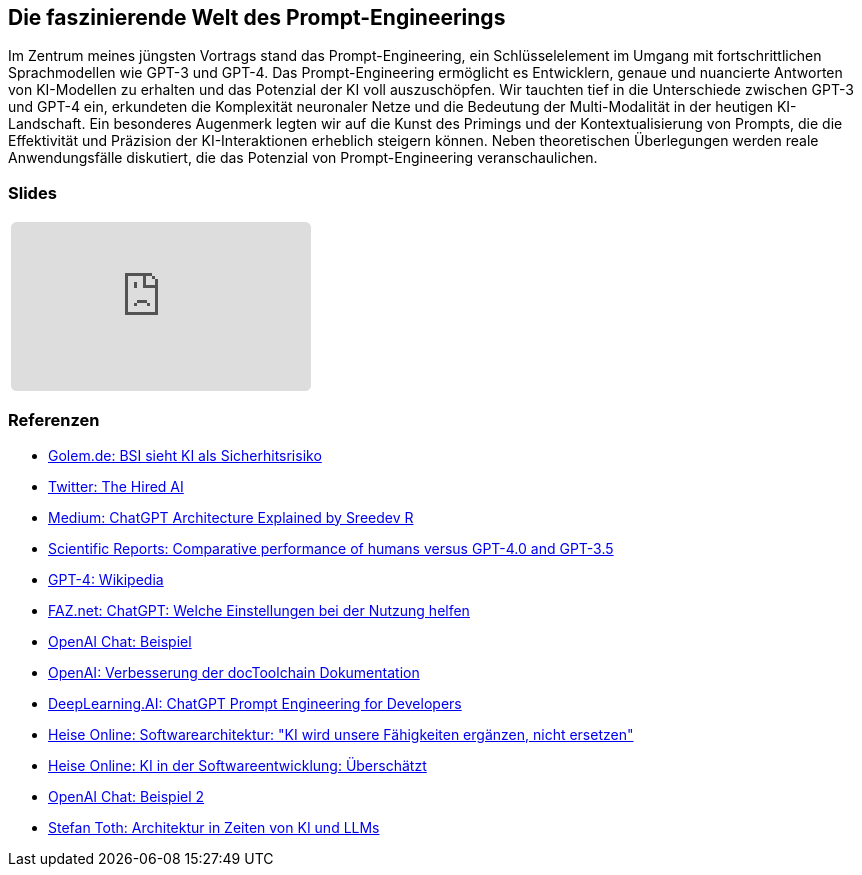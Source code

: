 :jbake-title: Prompt-Engineering
:jbake-card: Die faszinierende Welt des Prompt-Engineerings
:jbake-date: 2023-11-08
:jbake-type: post
:jbake-tags: javascript, vue
:jbake-status: published
:jbake-menu: Blog
:jbake-discussion: 1076
:jbake-author: Ralf D. Mueller
:jbake-teaser-image: profiles/Ralf-D.-Mueller.png
:jbake-tags: chatgpt, prompt-egineering


== Die faszinierende Welt des Prompt-Engineerings

Im Zentrum meines jüngsten Vortrags stand das Prompt-Engineering, ein Schlüsselelement im Umgang mit fortschrittlichen Sprachmodellen wie GPT-3 und GPT-4.
Das Prompt-Engineering ermöglicht es Entwicklern, genaue und nuancierte Antworten von KI-Modellen zu erhalten und das Potenzial der KI voll auszuschöpfen. 
Wir tauchten tief in die Unterschiede zwischen GPT-3 und GPT-4 ein, 
erkundeten die Komplexität neuronaler Netze und die Bedeutung der Multi-Modalität in der heutigen KI-Landschaft. 
Ein besonderes Augenmerk legten wir auf die Kunst des Primings und der Kontextualisierung von Prompts, 
die die Effektivität und Präzision der KI-Interaktionen erheblich steigern können. 
Neben theoretischen Überlegungen werden reale Anwendungsfälle diskutiert, die das Potenzial von Prompt-Engineering veranschaulichen. 

=== Slides

[cols="1", width=100%]
|===
a|
++++
<iframe class="speakerdeck-iframe" frameborder="0" src="https://speakerdeck.com/player/f9d4a4977c4d4cc2a055a5f1687e5e56" title="Spock and AsciiDoc - ein perfektes Paar" allowfullscreen="true" style="border: 0px; background: padding-box padding-box rgba(0, 0, 0, 0.1); margin: 0px; padding: 0px; border-radius: 6px;  width: 100%; height: auto; aspect-ratio: 560 / 315;" data-ratio="1.7777777777777777"></iframe>
++++

|===

=== Referenzen

- link:https://www.golem.de/news/security-bsi-sieht-ki-als-sicherheitsrisiko-2311-179043.html[Golem.de: BSI sieht KI als Sicherhitsrisiko]
- link:https://twitter.com/TheHiredAI/status/1716485469079257282[Twitter: The Hired AI]
- link:https://medium.com/@sreedevr/chatgpt-architecture-explained-7fc0cbb7426c[Medium: ChatGPT Architecture Explained by Sreedev R]
- link:https://www.nature.com/articles/s41598-023-45837-2[Scientific Reports: Comparative performance of humans versus GPT-4.0 and GPT-3.5]
- link:https://en.wikipedia.org/wiki/GPT-4[GPT-4: Wikipedia]
- link:https://www.faz.net/pro/d-economy/prompt-der-woche/chatgpt-welche-einstellungen-bei-der-nutzung-helfen-19278230.html[FAZ.net: ChatGPT: Welche Einstellungen bei der Nutzung helfen]
- link:https://chat.openai.com/share/eeb03d9d-8302-495e-be5d-e817cb7385ff[OpenAI Chat: Beispiel]
- link:https://chat.openai.com/share/3513ff43-fe92-4ebc-9e9b-1c2ca090ce1d[OpenAI: Verbesserung der docToolchain Dokumentation]
- link:https://www.deeplearning.ai/short-courses/chatgpt-prompt-engineering-for-developers/[DeepLearning.AI: ChatGPT Prompt Engineering for Developers]
- link:https://www.heise.de/hintergrund/Softwarearchitektur-KI-wird-unsere-Faehigkeiten-ergaenzen-nicht-ersetzen-9339113.html[Heise Online: Softwarearchitektur: "KI wird unsere Fähigkeiten ergänzen, nicht ersetzen"]
- link:https://www.heise.de/blog/KI-in-der-Softwareentwicklung-Ueberschaetzt-9336902.html[Heise Online: KI in der Softwareentwicklung: Überschätzt]
- link:https://chat.openai.com/share/09fddcd1-6a71-49c1-bf27-a9ff5f40dace[OpenAI Chat: Beispiel 2]
- link:https://embarc-downloads.s3.eu-central-1.amazonaws.com/folien/st/2023/LLMs+und+Architektur-komprimiert.pdf[Stefan Toth: Architektur 
in Zeiten von 
KI und LLMs
]
